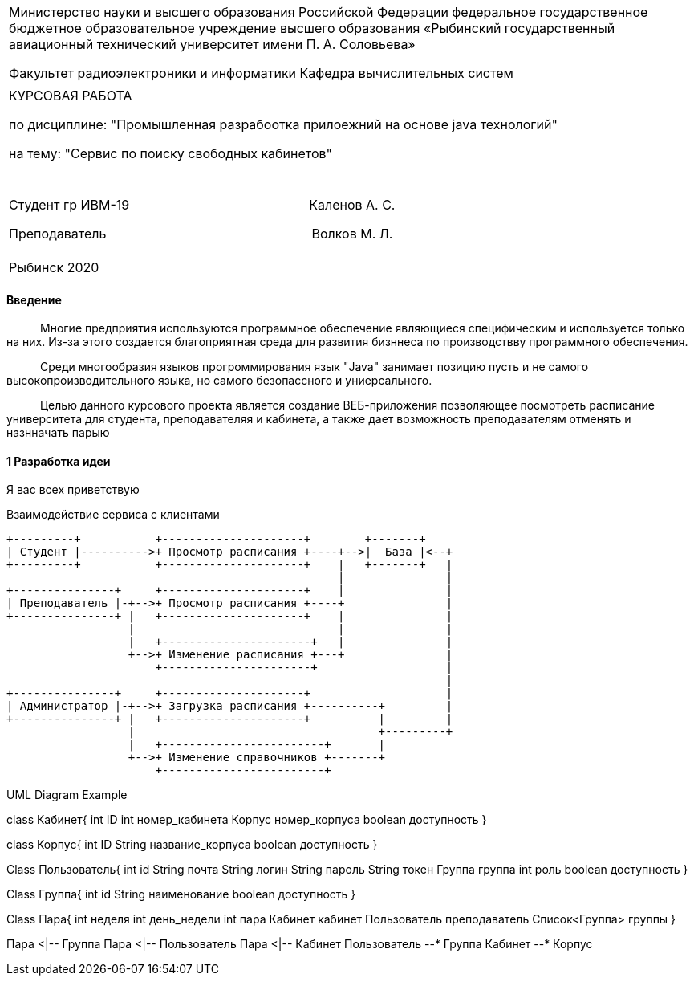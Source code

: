 :no-header-footer:
:notitle:
:doctype: article
:!sectnums:
[width="100%" %autowidth.stretch, frame=none, grid=none, halign=center, valign=top, cols="^"]
|====================
|Министерство науки и высшего образования Российской Федерации
федеральное государственное бюджетное образовательное учреждение высшего образования «Рыбинский государственный авиационный технический университет имени П. А. Соловьева» 

Факультет радиоэлектроники и информатики
Кафедра вычислительных систем
||
КУРСОВАЯ РАБОТА

по дисциплине: "Промышленная разрабоотка прилоежний на основе java технологий"

на тему: "Сервис по поиску свободных кабинетов"
|||||||||||
Студент гр ИВМ-19              Каленов А. С.

Преподаватель                Волков М. Л.
||||
|====================

[width="100%" %autowidth.stretch, frame=none, grid=none, halign=center, valign=top, cols="^"]
|====================
|Рыбинск 2020
|====================

<<<

:!sectnums:

==== Введение

   Многие предприятия используются программное обеспечение являющиеся специфическим и используется только на них. Из-за этого создается благоприятная среда для развития бизннеса по производствву программного обеспечения.

   Среди многообразия языков прогроммирования язык "Java" занимает позицию пусть и не самого высокопроизводительного языка, но самого безопассного и униерсального.

   Целью данного курсового проекта является создание ВЕБ-приложения позволяющее посмотреть расписание университета для студента, преподавателяя и кабинета, а также дает возможность преподавателям  отменять и назнначать парыю

<<<

==== 1 Разработка идеи

Я вас всех приветствую

.Взаимодействие сервиса с клиентами
[ditaa,file="images/ditaa-example.png"]
--
    +---------+           +---------------------+        +-------+
    | Студент |---------->+ Просмотр расписания +----+-->|  База |<--+
    +---------+           +---------------------+    |   +-------+   |
                                                     |               |
    +---------------+     +---------------------+    |               |
    | Преподаватель |-+-->+ Просмотр расписания +----+               |
    +---------------+ |   +---------------------+    |               |
                      |                              |               |
                      |   +----------------------+   |               |
                      +-->+ Изменение расписания +---+               |
                          +----------------------+                   |
                                                                     |
    +---------------+     +---------------------+                    |
    | Администратор |-+-->+ Загрузка расписания +----------+         |
    +---------------+ |   +---------------------+          |         |
                      |                                    +---------+
                      |   +------------------------+       |
                      +-->+ Изменение справочников +-------+
                          +------------------------+ 

--

.UML Diagram Example
[uml,file="images/uml-example.png"]
--
class Кабинет{
    int ID
    int номер_кабинета
    Корпус номер_корпуса
    boolean доступность
}

class Корпус{
    int ID
    String название_корпуса
    boolean доступность
}

Class Пользователь{
    int id
    String почта
    String логин
    String пароль
    String токен
    Группа группа
    int роль
    boolean доступность
}

Class Группа{
    int id
    String наименование
    boolean доступность
}

Class Пара{
    int неделя
    int день_недели
    int пара
    Кабинет кабинет
    Пользователь преподаватель
    Список<Группа> группы  
}


Пара <|-- Группа
Пара <|-- Пользователь
Пара <|-- Кабинет
Пользователь --* Группа
Кабинет --* Корпус
--
